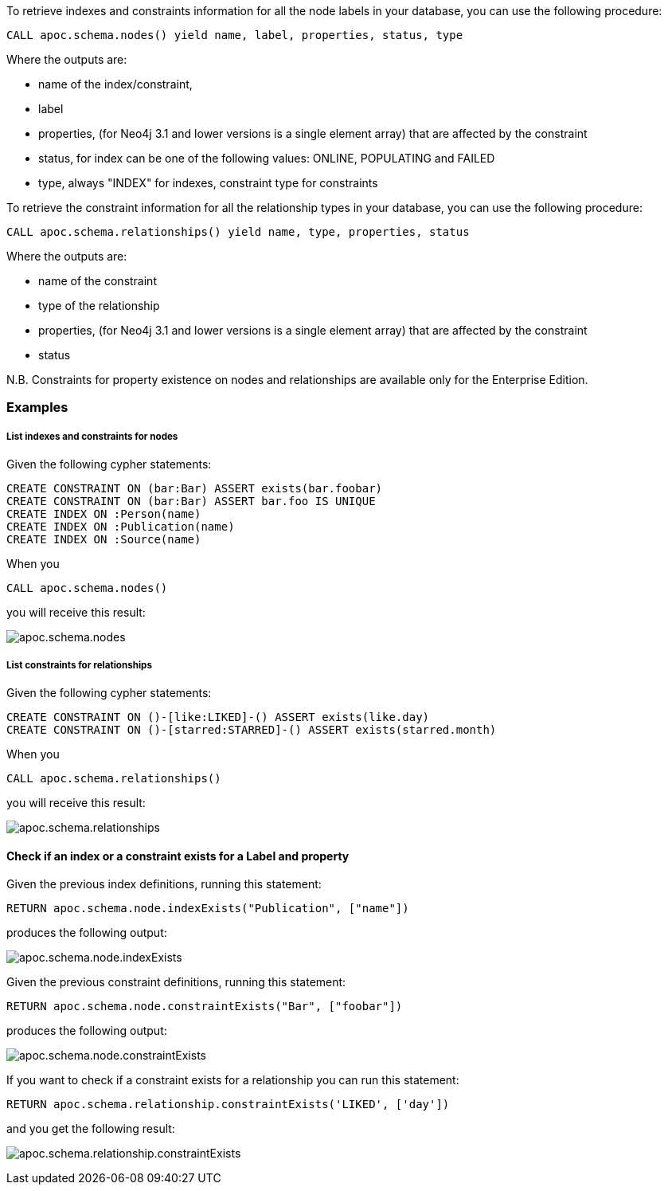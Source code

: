 To retrieve indexes and constraints information for all the node labels in your database, you can use the following procedure:

```cypher
CALL apoc.schema.nodes() yield name, label, properties, status, type
```

Where the outputs are:

  * name of the index/constraint,
  * label
  * properties, (for Neo4j 3.1 and lower versions is a single element array) that are affected by the constraint
  * status, for index can be one of the following values: ONLINE, POPULATING and FAILED
  * type, always "INDEX" for indexes, constraint type for constraints

To retrieve the constraint information for all the relationship types in your database, you can use the following procedure:

```cypher
CALL apoc.schema.relationships() yield name, type, properties, status
```

Where the outputs are:

  * name of the constraint
  * type of the relationship
  * properties, (for Neo4j 3.1 and lower versions is a single element array) that are affected by the constraint
  * status

N.B. Constraints for property existence on nodes and relationships are available only for the Enterprise Edition.

=== Examples

===== List indexes and constraints for nodes

Given the following cypher statements:

```cypher
CREATE CONSTRAINT ON (bar:Bar) ASSERT exists(bar.foobar)
CREATE CONSTRAINT ON (bar:Bar) ASSERT bar.foo IS UNIQUE
CREATE INDEX ON :Person(name)
CREATE INDEX ON :Publication(name)
CREATE INDEX ON :Source(name)
```

When you

```cypher
CALL apoc.schema.nodes()
```

you will receive this result:

image::img/apoc.schema.nodes.png[]

===== List constraints for relationships

Given the following cypher statements:

```cypher
CREATE CONSTRAINT ON ()-[like:LIKED]-() ASSERT exists(like.day)
CREATE CONSTRAINT ON ()-[starred:STARRED]-() ASSERT exists(starred.month)
```

When you

```cypher
CALL apoc.schema.relationships()
```

you will receive this result:

image::img/apoc.schema.relationships.png[]

==== Check if an index or a constraint exists for a Label and property

Given the previous index definitions, running this statement:

```cypher
RETURN apoc.schema.node.indexExists("Publication", ["name"])
```
produces the following output:

image::img/apoc.schema.node.indexExists.png[]


Given the previous constraint definitions, running this statement:

```cypher
RETURN apoc.schema.node.constraintExists("Bar", ["foobar"])
```
produces the following output:

image::img/apoc.schema.node.constraintExists.png[]

If you want to check if a constraint exists for a relationship you can run this statement:

```cypher
RETURN apoc.schema.relationship.constraintExists('LIKED', ['day'])
```

and you get the following result:

image:img/apoc.schema.relationship.constraintExists.png[]